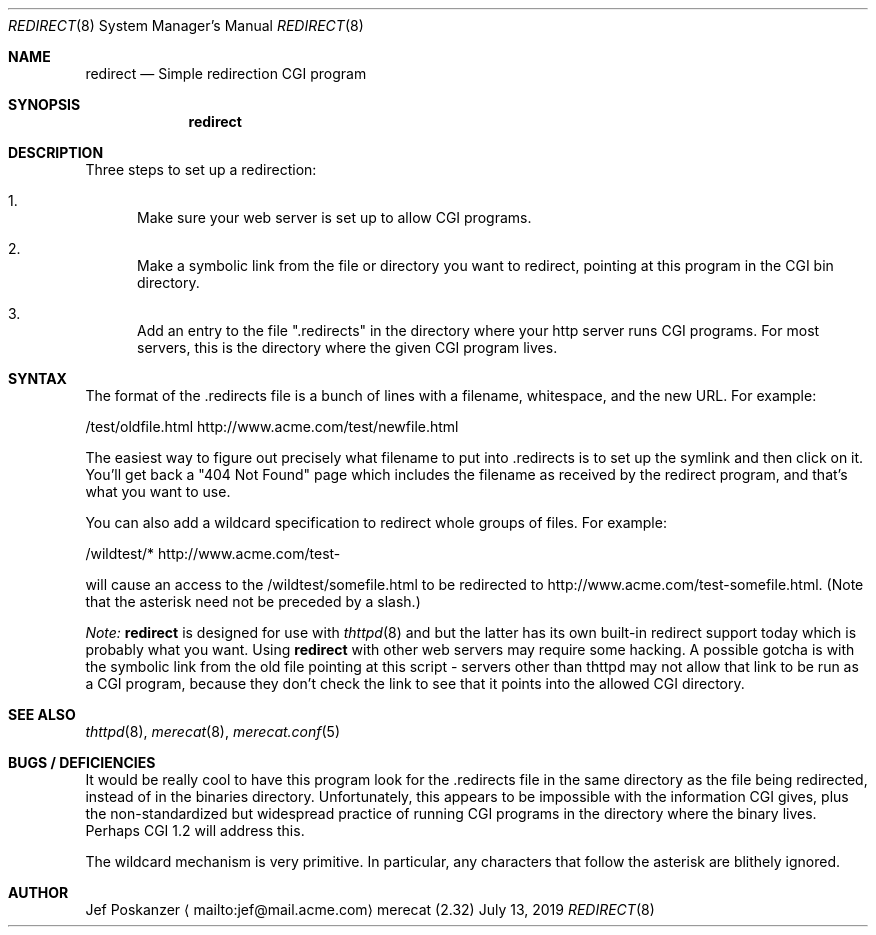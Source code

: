 .\"                                                              -*- nroff -*-
.\" The Merecat web server stems from both sthttpd and thttpd, both of
.\" which are free software under the 2-clause simplified BSD license.
.\"
.\" Copyright (c) 1995-2015  Jef Poskanzer <jef@mail.acme.com>
.\" All rights reserved.
.\"
.\" Redistribution and use in source and binary forms, with or without
.\" modification, are permitted provided that the following conditions
.\" are met:
.\" 1. Redistributions of source code must retain the above copyright
.\"    notice, this list of conditions and the following disclaimer.
.\" 2. Redistributions in binary form must reproduce the above copyright
.\"    notice, this list of conditions and the following disclaimer in the
.\"    documentation and/or other materials provided with the distribution.
.\"
.\" THIS SOFTWARE IS PROVIDED BY THE COPYRIGHT HOLDERS AND CONTRIBUTORS "AS IS"
.\" AND ANY EXPRESS OR IMPLIED WARRANTIES, INCLUDING, BUT NOT LIMITED TO, THE
.\" IMPLIED WARRANTIES OF MERCHANTABILITY AND FITNESS FOR A PARTICULAR PURPOSE
.\" ARE DISCLAIMED.  IN NO EVENT SHALL THE COPYRIGHT OWNERS OR CONTRIBUTORS BE
.\" LIABLE FOR ANY DIRECT, INDIRECT, INCIDENTAL, SPECIAL, EXEMPLARY, OR
.\" CONSEQUENTIAL DAMAGES (INCLUDING, BUT NOT LIMITED TO, PROCUREMENT OF
.\" SUBSTITUTE GOODS OR SERVICES; LOSS OF USE, DATA, OR PROFITS; OR BUSINESS
.\" INTERRUPTION) HOWEVER CAUSED AND ON ANY THEORY OF LIABILITY, WHETHER IN
.\" CONTRACT, STRICT LIABILITY, OR TORT (INCLUDING NEGLIGENCE OR OTHERWISE)
.\" ARISING IN ANY WAY OUT OF THE USE OF THIS SOFTWARE, EVEN IF ADVISED OF
.\" THE POSSIBILITY OF SUCH DAMAGE.
.Dd July 13, 2019
.Dt REDIRECT 8 SMM
.Os "merecat (2.32)"
.Sh NAME
.Nm redirect
.Nd Simple redirection CGI program
.Sh SYNOPSIS
.Nm
.Sh DESCRIPTION
Three steps to set up a redirection:
.Bl -enum
.It
Make sure your web server is set up to allow CGI programs.
.It
Make a symbolic link from the file or directory you want to redirect,
pointing at this program in the CGI bin directory.
.It
Add an entry to the file ".redirects" in the directory where your http
server runs CGI programs.  For most servers, this is the directory where
the given CGI program lives.
.El
.Sh SYNTAX
The format of the .redirects file is a bunch of lines with a filename,
whitespace, and the new URL.  For example:
.Bd -unfilled -offset left

    /test/oldfile.html    http://www.acme.com/test/newfile.html

.Ed
The easiest way to figure out precisely what filename to put
into .redirects is to set up the symlink and then click on it.  You'll
get back a "404 Not Found" page which includes the filename as received
by the redirect program, and that's what you want to use.
.Pp
You can also add a wildcard specification to redirect whole groups of
files.  For example:
.Bd -unfilled -offset left

    /wildtest/*          http://www.acme.com/test-

.Ed
will cause an access to the /wildtest/somefile.html to be redirected to
http://www.acme.com/test-somefile.html. (Note that the asterisk need not
be preceded by a slash.)
.Pp
.Em Note:
.Nm
is designed for use with
.Xr thttpd 8
and
.xr merecat 8,
but the latter has its own built-in redirect support today which is
probably what you want.  Using
.Nm
with other web servers may require some hacking.  A possible gotcha is
with the symbolic link from the old file pointing at this script -
servers other than thttpd may not allow that link to be run as a CGI
program, because they don't check the link to see that it points into
the allowed CGI directory.
.Sh SEE ALSO
.Xr thttpd 8 ,
.Xr merecat 8 ,
.Xr merecat.conf 5
.Sh BUGS / DEFICIENCIES
It would be really cool to have this program look for the .redirects
file in the same directory as the file being redirected, instead of in
the binaries directory.  Unfortunately, this appears to be impossible
with the information CGI gives, plus the non-standardized but widespread
practice of running CGI programs in the directory where the binary
lives.  Perhaps CGI 1.2 will address this.
.Pp
The wildcard mechanism is very primitive.  In particular, any characters
that follow the asterisk are blithely ignored.
.Sh AUTHOR
Jef Poskanzer
.Aq mailto:jef@mail.acme.com
